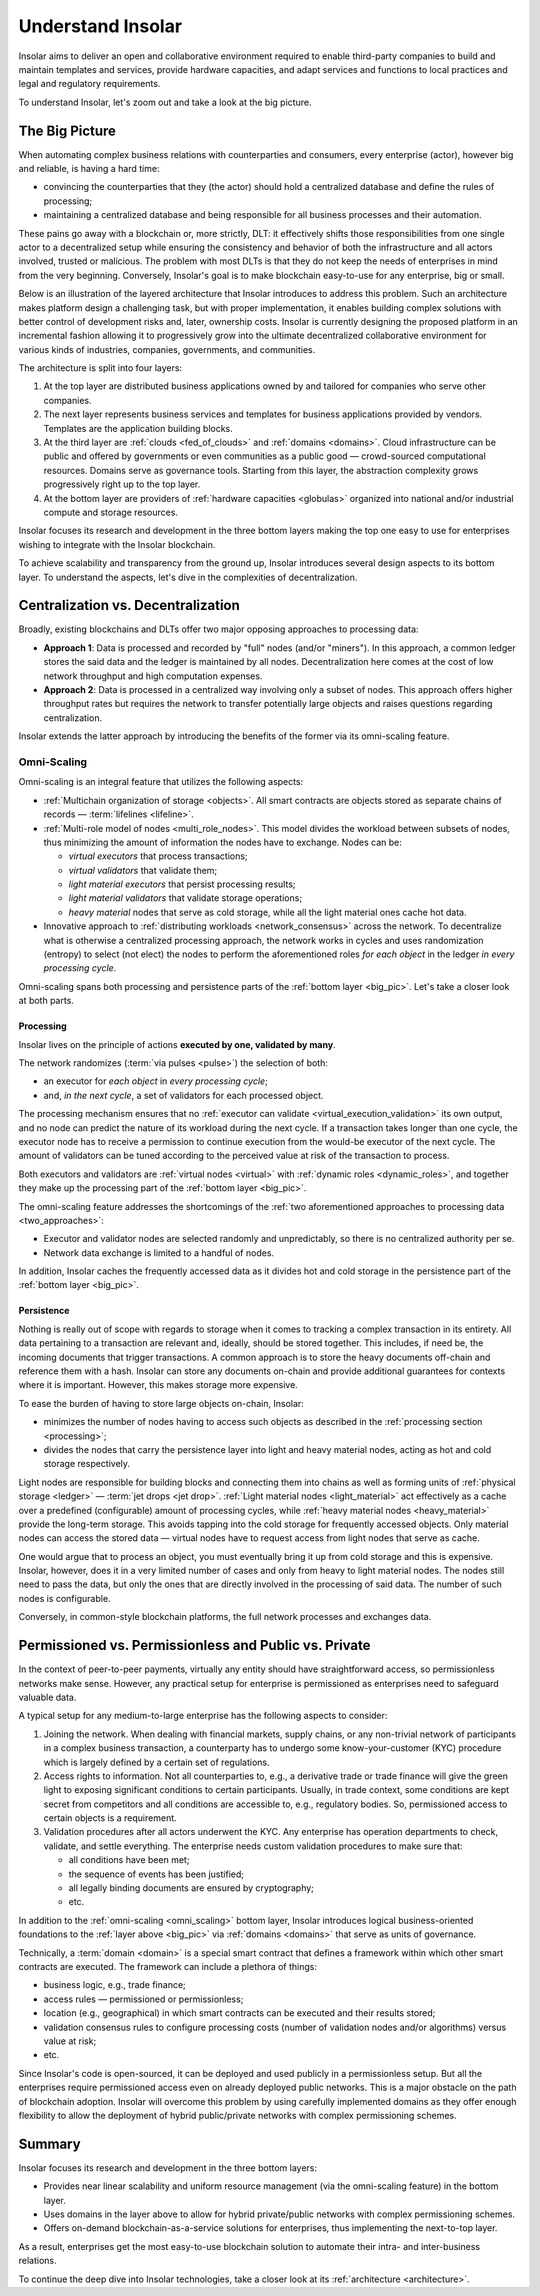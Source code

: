 .. _basics:

==================
Understand Insolar
==================

Insolar aims to deliver an open and collaborative environment required to enable third-party companies to build and maintain templates and services, provide hardware capacities, and adapt services and functions to local practices and legal and regulatory requirements.

To understand Insolar, let's zoom out and take a look at the big picture.

.. _big_pic:

The Big Picture
---------------

When automating complex business relations with counterparties and consumers, every enterprise (actor), however big and reliable, is having a hard time:

* convincing the counterparties that they (the actor) should hold a centralized database and define the rules of processing;
* maintaining a centralized database and being responsible for all business processes and their automation.

These pains go away with a blockchain or, more strictly, DLT: it effectively shifts those responsibilities from one single actor to a decentralized setup while ensuring the consistency and behavior of both the infrastructure and all actors involved, trusted or malicious. The problem with most DLTs is that they do not keep the needs of enterprises in mind from the very beginning. Conversely, Insolar's goal is to make blockchain easy-to-use for any enterprise, big or small.

Below is an illustration of the layered architecture that Insolar introduces to address this problem. Such an architecture makes platform design a challenging task, but with proper implementation, it enables building complex solutions with better control of development risks and, later, ownership costs. Insolar is currently designing the proposed platform in an incremental fashion allowing it to progressively grow into the ultimate decentralized collaborative environment for various kinds of industries, companies, governments, and communities.

.. figure:: imgs/layers.png
   :width: 900 px
   :align: right
   :alt: Layers of the Insolar Blockchain

The architecture is split into four layers:

#. At the top layer are distributed business applications owned by and tailored for companies who serve other companies.
#. The next layer represents business services and templates for business applications provided by vendors. Templates are the application building blocks.
#. At the third layer are :ref:`clouds <fed_of_clouds>` and :ref:`domains <domains>`. Cloud infrastructure can be public and offered by governments or even communities as a public good — crowd-sourced computational resources. Domains serve as governance tools. Starting from this layer, the abstraction complexity grows progressively right up to the top layer.
#. At the bottom layer are providers of :ref:`hardware capacities <globulas>` organized into national and/or industrial compute and storage resources.

Insolar focuses its research and development in the three bottom layers making the top one easy to use for enterprises wishing to integrate with the Insolar blockchain.

To achieve scalability and transparency from the ground up, Insolar introduces several design aspects to its bottom layer. To understand the aspects, let's dive in the complexities of decentralization.

.. _centralization_vs_decentralization:

Centralization vs. Decentralization
-----------------------------------

Broadly, existing blockchains and DLTs offer two major opposing approaches to processing data:

.. _two_approaches:

* **Approach 1**: Data is processed and recorded by "full" nodes (and/or "miners"). In this approach, a common ledger stores the said data and the ledger is maintained by all nodes. Decentralization here comes at the cost of low network throughput and high computation expenses.
* **Approach 2**: Data is processed in a centralized way involving only a subset of nodes. This approach offers higher throughput rates but requires the network to transfer potentially large objects and raises questions regarding centralization.

Insolar extends the latter approach by introducing the benefits of the former via its omni-scaling feature.

.. _omni_scaling:

Omni-Scaling
~~~~~~~~~~~~

Omni-scaling is an integral feature that utilizes the following aspects:

* :ref:`Multichain organization of storage <objects>`. All smart contracts are objects stored as separate chains of records — :term:`lifelines <lifeline>`.
* :ref:`Multi-role model of nodes <multi_role_nodes>`. This model divides the workload between subsets of nodes, thus minimizing the amount of information the nodes have to exchange. Nodes can be:

  * *virtual executors* that process transactions;
  * *virtual validators* that validate them;
  * *light material executors* that persist processing results;
  * *light material validators* that validate storage operations;
  * *heavy material* nodes that serve as cold storage, while all the light material ones cache hot data.

* Innovative approach to :ref:`distributing workloads <network_consensus>` across the network. To decentralize what is otherwise a centralized processing approach, the network works in cycles and uses randomization (entropy) to select (not elect) the nodes to perform the aforementioned roles *for each object* in the ledger *in every processing cycle*.

Omni-scaling spans both processing and persistence parts of the :ref:`bottom layer <big_pic>`. Let's take a closer look at both parts.

.. _processing:

Processing
^^^^^^^^^^

Insolar lives on the principle of actions **executed by one, validated by many**.

The network randomizes (:term:`via pulses <pulse>`) the selection of both:

* an executor for *each object* in *every processing cycle*;
* and, *in the next cycle*, a set of validators for each processed object.

The processing mechanism ensures that no :ref:`executor can validate <virtual_execution_validation>` its own output, and no node can predict the nature of its workload during the next cycle. If a transaction takes longer than one cycle, the executor node has to receive a permission to continue execution from the would-be executor of the next cycle. The amount of validators can be tuned according to the perceived value at risk of the transaction to process.

Both executors and validators are :ref:`virtual nodes <virtual>` with :ref:`dynamic roles <dynamic_roles>`, and together they make up the processing part of the :ref:`bottom layer <big_pic>`.

The omni-scaling feature addresses the shortcomings of the :ref:`two aforementioned approaches to processing data <two_approaches>`:

* Executor and validator nodes are selected randomly and unpredictably, so there is no centralized authority per se.
* Network data exchange is limited to a handful of nodes.

In addition, Insolar caches the frequently accessed data as it divides hot and cold storage in the persistence part of the :ref:`bottom layer <big_pic>`.

.. _persistence:

Persistence
^^^^^^^^^^^

Nothing is really out of scope with regards to storage when it comes to tracking a complex transaction in its entirety. All data pertaining to a transaction are relevant and, ideally, should be stored together. This includes, if need be, the incoming documents that trigger transactions. A common approach is to store the heavy documents off-chain and reference them with a hash. Insolar can store any documents on-chain and provide additional guarantees for contexts where it is important. However, this makes storage more expensive.

To ease the burden of having to store large objects on-chain, Insolar:

* minimizes the number of nodes having to access such objects as described in the :ref:`processing section <processing>`;
* divides the nodes that carry the persistence layer into light and heavy material nodes, acting as hot and cold storage respectively.

Light nodes are responsible for building blocks and connecting them into chains as well as forming units of :ref:`physical storage <ledger>` — :term:`jet drops <jet drop>`. :ref:`Light material nodes <light_material>` act effectively as a cache over a predefined (configurable) amount of processing cycles, while :ref:`heavy material nodes <heavy_material>` provide the long-term storage. This avoids tapping into the cold storage for frequently accessed objects. Only material nodes can access the stored data — virtual nodes have to request access from light nodes that serve as cache.

One would argue that to process an object, you must eventually bring it up from cold storage and this is expensive. Insolar, however, does it in a very limited number of cases and only from heavy to light material nodes. The nodes still need to pass the data, but only the ones that are directly involved in the processing of said data. The number of such nodes is configurable.

Conversely, in common-style blockchain platforms, the full network processes and exchanges data.

.. _pub_v_priv_and_permissioned_v_permissionless:

Permissioned vs. Permissionless and Public vs. Private
------------------------------------------------------

In the context of peer-to-peer payments, virtually any entity should have straightforward access, so permissionless networks make sense. However, any practical setup for enterprise is permissioned as enterprises need to safeguard valuable data.

A typical setup for any medium-to-large enterprise has the following aspects to consider:

#. Joining the network. When dealing with financial markets, supply chains, or any non-trivial network of participants in a complex business transaction, a counterparty has to undergo some know-your-customer (KYC) procedure which is largely defined by a certain set of regulations.

#. Access rights to information. Not all counterparties to, e.g., a derivative trade or trade finance will give the green light to exposing significant conditions to certain participants. Usually, in trade context, some conditions are kept secret from competitors and all conditions are accessible to, e.g., regulatory bodies. So, permissioned access to certain objects is a requirement.

#. Validation procedures after all actors underwent the KYC. Any enterprise has operation departments to check, validate, and settle everything. The enterprise needs custom validation procedures to make sure that:

   * all conditions have been met;
   * the sequence of events has been justified;
   * all legally binding documents are ensured by cryptography;
   * etc.

In addition to the :ref:`omni-scaling <omni_scaling>` bottom layer, Insolar introduces logical business-oriented foundations to the :ref:`layer above <big_pic>` via :ref:`domains <domains>` that serve as units of governance.

Technically, a :term:`domain <domain>` is a special smart contract that defines a framework within which other smart contracts are executed. The framework can include a plethora of things: 

* business logic, e.g., trade finance; 
* access rules — permissioned or permissionless; 
* location (e.g., geographical) in which smart contracts can be executed and their results stored;
* validation consensus rules to configure processing costs (number of validation nodes and/or algorithms) versus value at risk;
* etc.

Since Insolar's code is open-sourced, it can be deployed and used publicly in a permissionless setup. But all the enterprises require permissioned access even on already deployed public networks. This is a major obstacle on the path of blockchain adoption. Insolar will overcome this problem by using carefully implemented domains as they offer enough flexibility to allow the deployment of hybrid public/private networks with complex permissioning schemes.

.. _basics_summary:

Summary
-------

Insolar focuses its research and development in the three bottom layers:

* Provides near linear scalability and uniform resource management (via the omni-scaling feature) in the bottom layer.
* Uses domains in the layer above to allow for hybrid private/public networks with complex permissioning schemes.
* Offers on-demand blockchain-as-a-service solutions for enterprises, thus implementing the next-to-top layer.

As a result, enterprises get the most easy-to-use blockchain solution to automate their intra- and inter-business relations.

To continue the deep dive into Insolar technologies, take a closer look at its :ref:`architecture <architecture>`.
